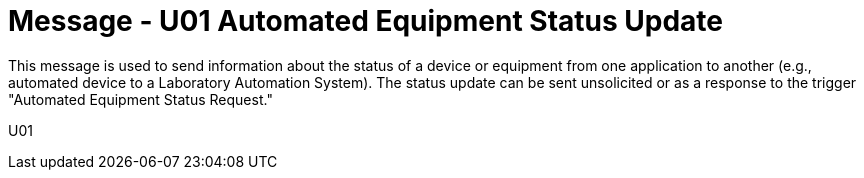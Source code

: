 = Message - U01 Automated Equipment Status Update
:v291_section: "13.2.1"
:v2_section_name: "ESU/ACK - Automated Equipment Status Update (Event U01)"
:generated: "Thu, 01 Aug 2024 15:25:17 -0600"

This message is used to send information about the status of a device or equipment from one application to another (e.g., automated device to a Laboratory Automation System). The status update can be sent unsolicited or as a response to the trigger "Automated Equipment Status Request."

[tabset]
U01
